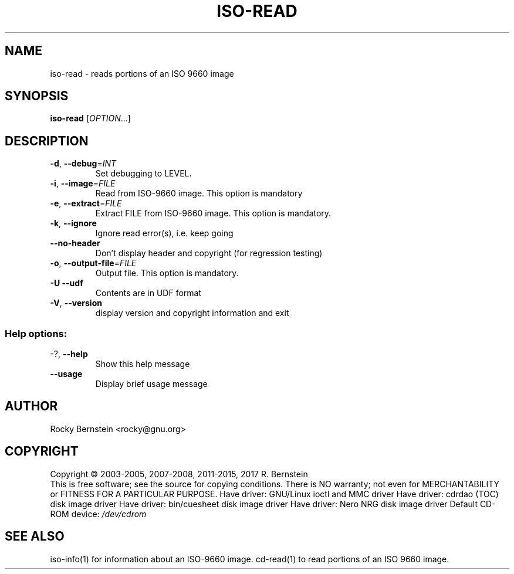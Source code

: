 .\" DO NOT MODIFY THIS FILE!  It was generated by help2man 1.47.6.
.TH ISO-READ "1" "February 2022" "iso-read version 2.1.0 x86_64-pc-linux-gnu" "User Commands"
.SH NAME
iso-read \- reads portions of an ISO 9660 image
.SH SYNOPSIS
.B iso-read
[\fI\,OPTION\/\fR...]
.SH DESCRIPTION
.TP
\fB\-d\fR, \fB\-\-debug\fR=\fI\,INT\/\fR
Set debugging to LEVEL.
.TP
\fB\-i\fR, \fB\-\-image\fR=\fI\,FILE\/\fR
Read from ISO\-9660 image. This option is mandatory
.TP
\fB\-e\fR, \fB\-\-extract\fR=\fI\,FILE\/\fR
Extract FILE from ISO\-9660 image. This option is
mandatory.
.TP
\fB\-k\fR, \fB\-\-ignore\fR
Ignore read error(s), i.e. keep going
.TP
\fB\-\-no\-header\fR
Don't display header and copyright (for
regression testing)
.TP
\fB\-o\fR, \fB\-\-output\-file\fR=\fI\,FILE\/\fR
Output file. This option is mandatory.
.TP
\fB\-U\fR  \fB\-\-udf\fR
Contents are in UDF format
.TP
\fB\-V\fR, \fB\-\-version\fR
display version and copyright information and exit
.SS "Help options:"
.TP
\-?, \fB\-\-help\fR
Show this help message
.TP
\fB\-\-usage\fR
Display brief usage message
.SH AUTHOR
Rocky Bernstein <rocky@gnu.org>
.SH COPYRIGHT
Copyright \(co 2003\-2005, 2007\-2008, 2011\-2015, 2017 R. Bernstein
.br
This is free software; see the source for copying conditions.
There is NO warranty; not even for MERCHANTABILITY or FITNESS FOR A
PARTICULAR PURPOSE.
Have driver: GNU/Linux ioctl and MMC driver
Have driver: cdrdao (TOC) disk image driver
Have driver: bin/cuesheet disk image driver
Have driver: Nero NRG disk image driver
Default CD\-ROM device: \fI\,/dev/cdrom\/\fP
.SH "SEE ALSO"
\&\f(CWiso-info(1)\fR for information about an ISO-9660 image.
\&\f(CWcd-read(1)\fR to read portions of an ISO 9660 image.
